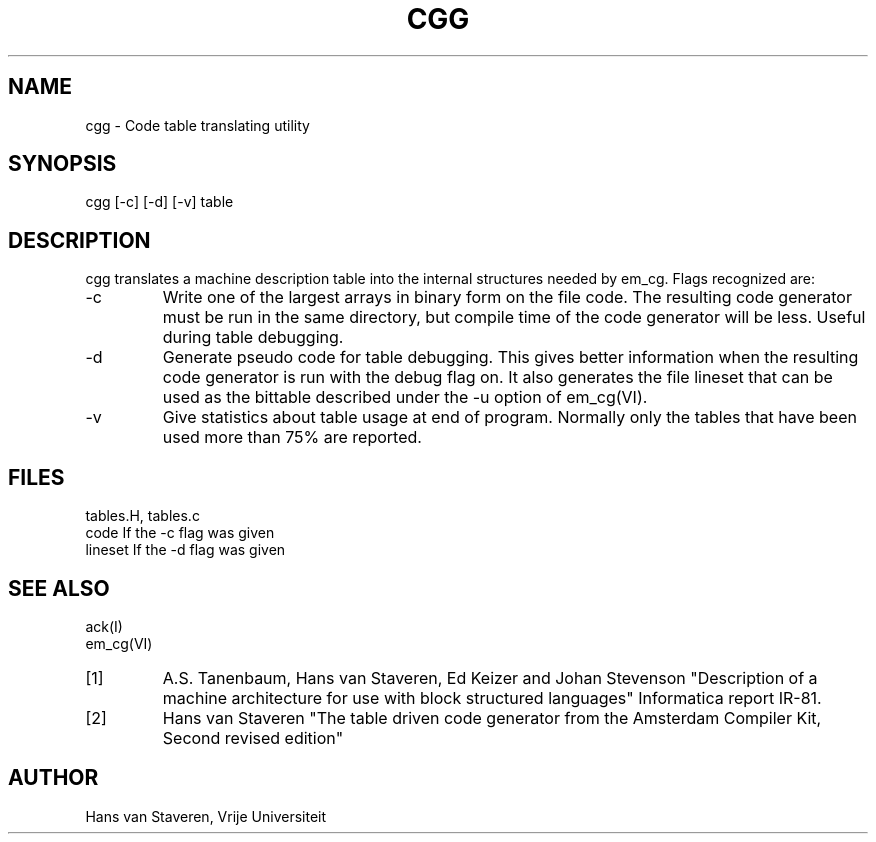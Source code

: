 .\" $Header$
.TH CGG VI
.ad
.SH NAME
cgg \- Code table translating utility
.SH SYNOPSIS
cgg [-c] [-d] [-v] table
.SH DESCRIPTION
cgg translates a machine description table into the internal
structures needed by em_cg.
Flags recognized are:
.IP -c
Write one of the largest arrays in binary form on the file code.
The resulting code generator must be run in the same directory,
but compile time of the code generator will be less.
Useful during table debugging.
.IP -d
Generate pseudo code for table debugging.
This gives better information when the resulting code generator
is run with the debug flag on.
It also generates the file lineset that can be used as the
bittable described under the -u option of em_cg(VI).
.IP -v
Give statistics about table usage at end of program.
Normally only the tables that have been used more than 75%
are reported.
.SH FILES
tables.H, tables.c
.br
code	If the -c flag was given
.br
lineset	If the -d flag was given
.SH "SEE ALSO"
ack(I)
.br
em_cg(VI)
.PD 0
.IP [1]
A.S. Tanenbaum, Hans van Staveren, Ed Keizer and Johan
Stevenson "Description of a machine architecture for use with
block structured languages" Informatica report IR-81.
.IP [2]
Hans van Staveren "The table driven code generator from the
Amsterdam Compiler Kit, Second revised edition"
.SH AUTHOR
Hans van Staveren, Vrije Universiteit
